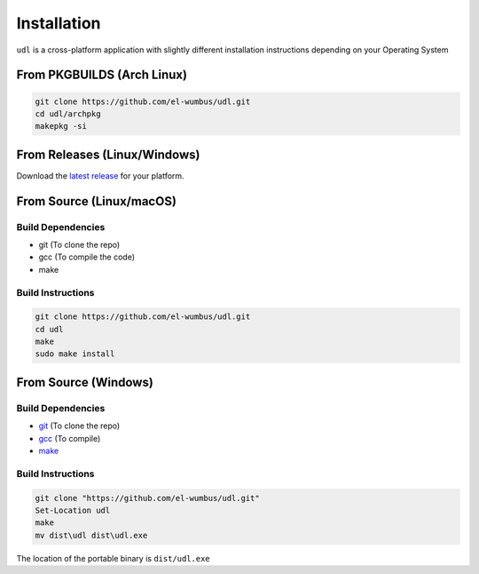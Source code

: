 Installation
============

``udl`` is a cross-platform application with slightly different
installation instructions depending on your Operating System

From PKGBUILDS (Arch Linux)
***************************

.. code:: bash

  git clone https://github.com/el-wumbus/udl.git
  cd udl/archpkg
  makepkg -si

From Releases (Linux/Windows)
*****************************

Download the `latest release
<https://github.com/el-wumbus/udl/releases/latest>`__ for your
platform.

From Source (Linux/macOS)
*************************

Build Dependencies
~~~~~~~~~~~~~~~~~~

- git (To clone the repo)
- gcc (To compile the code)
- make

Build Instructions
~~~~~~~~~~~~~~~~~~

.. code:: bash
  
  git clone https://github.com/el-wumbus/udl.git
  cd udl
  make
  sudo make install

From Source (Windows)
*********************

.. _build-dependencies-1:

Build Dependencies
~~~~~~~~~~~~~~~~~~

- `git <https://github.com/git-for-windows/git/releases/latest>`__
  (To clone the repo)
- `gcc <https://dev.to/gamegods3/how-to-install-gcc-in-windows-10-the-easier-way-422j>`__
  (To compile)
- `make <https://www.technewstoday.com/install-and-use-make-in-windows/>`__

.. _build-instructions-1:

Build Instructions
~~~~~~~~~~~~~~~~~~

.. code:: powershell
  
  git clone "https://github.com/el-wumbus/udl.git"
  Set-Location udl
  make
  mv dist\udl dist\udl.exe

The location of the portable binary is ``dist/udl.exe``
  